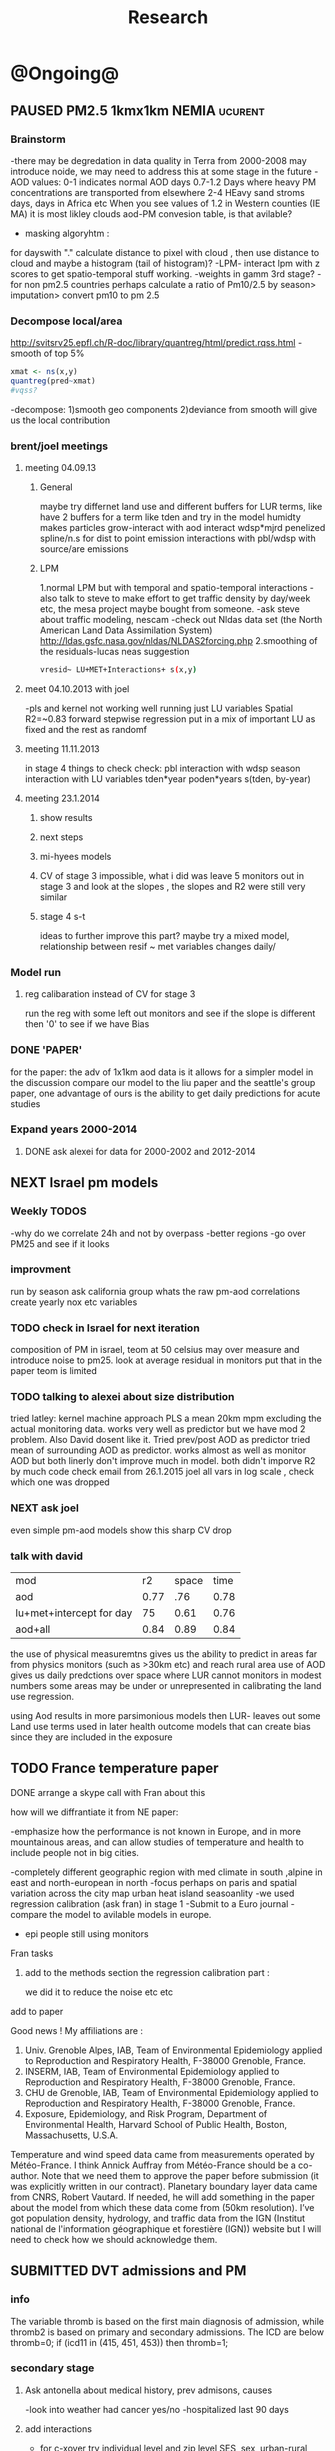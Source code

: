 #+TITLE: Research 
#+TODO: TODO(t) NEXT(n) | SUBMITTED(s) K_TRACK(k) PAUSED(p) DONE(d) 
#+CATEGORY: work
#+TAGS:  first(f) read_only(r) 
#+STARTUP: overview  inlineimages eval: (org-columns)
#+PRIORITIES: A
#+OPTIONS: toc:nil 


* @Ongoing@
** PAUSED PM2.5 1kmx1km NEMIA					    :ucurent:
*** Brainstorm
-there may be degredation in data quality in Terra from 2000-2008 may introduce noide, we may need to address this at some stage in the future
-AOD values:
0-1 indicates normal AOD days
0.7-1.2 Days where heavy PM concentrations are transported from elsewhere
2-4 HEavy sand stroms days, days in Africa etc
When you see values of 1.2 in Western counties (IE MA) it is most likley clouds
aod-PM convesion table, is that avilable?
- masking algoryhtm :
for dayswith "." calculate distance to pixel with cloud , then use distance to cloud and maybe a histogram (tail of histogram)?
-LPM- interact lpm with z scores to get spatio-temporal stuff working.
-weights in gamm 3rd stage?
-for non pm2.5 countries perhaps calculate a ratio of Pm10/2.5 by season> imputation> convert pm10 to pm 2.5
*** Decompose local/area
http://svitsrv25.epfl.ch/R-doc/library/quantreg/html/predict.rqss.html
-smooth of top 5%
#+begin_src r
xmat <- ns(x,y)
quantreg(pred~xmat)
#vqss?
#+end_src
-decompose:
1)smooth geo components
2)deviance from smooth will give us the local contribution
*** brent/joel meetings
**** meeting 04.09.13
***** General
maybe try differnet land use and different buffers for LUR terms, like have 2 buffers for a term like tden and try in the model
humidty makes particles grow-interact with aod
interact wdsp*mjrd
penelized spline/n.s for dist to point emission
interactions with pbl/wdsp with source/are emissions
***** LPM
1.normal LPM but with temporal and spatio-temporal interactions
-also talk to steve to make effort to get traffic density by day/week etc, the mesa project maybe bought from someone.
-ask steve about traffic modeling, nescam
-check out Nldas data set (the North American Land Data Assimilation System)
http://ldas.gsfc.nasa.gov/nldas/NLDAS2forcing.php
2.smoothing of the residuals-lucas neas suggestion
#+BEGIN_SRC sh
vresid~ LU+MET+Interactions+ s(x,y)
#+END_SRC
**** meet 04.10.2013 with joel
-pls and kernel not working well
running just LU variables Spatial R2=~0.83
forward stepwise regression
put in a mix of important LU as fixed and the rest as randomf
**** meeting 11.11.2013
     :PROPERTIES:
     :ID:       661bffef-4085-46ca-8344-ea0eb62a01ed
     :END:
in stage 4 things to check check:
pbl interaction with wdsp
season interaction with LU variables
tden*year
poden*years
s(tden, by-year)
**** meeting 23.1.2014
***** show results
***** next steps
***** mi-hyees models
***** CV of stage 3 impossible, what i did was leave 5 monitors out in stage 3 and look at the slopes , the slopes and R2 were still very similar
***** stage 4 s-t
      :PROPERTIES:
      :ID:       b1f42285-be84-4b26-8867-5c086e243211
      :END:
ideas to further improve this part?
maybe try a mixed model, relationship between resif ~ met variables changes daily/
*** Model run
**** reg calibaration instead of CV for stage 3
run the reg with some left out monitors and see if the slope is different then '0' to see if we have Bias 
*** DONE 'PAPER'
    :PROPERTIES:
    :ID:       a28683f4-25c5-4a99-84bc-6ebee9d6078b
    :END:
for the paper: the adv of 1x1km aod data is it allows for a simpler model
in the discussion compare our model to the liu paper and the seattle's group paper, one advantage of ours is the ability to get daily predictions for acute studies
*** Expand years 2000-2014
**** DONE ask alexei for data for 2000-2002 and 2012-2014
:PROPERTIES:
:ID:       e84a25e6-a915-42dd-83f8-f038e20c2bc2
:END:
** NEXT Israel pm models
   :PROPERTIES:
   :ID:       599074f7-2550-40ab-ba04-782947688ce0
   :END:
*** Weekly TODOS
    :PROPERTIES:
    :ID:       7716b93c-4a8f-42a4-a602-5e57d517febf
    :END:
-why do we correlate 24h and not by overpass
-better regions
-go over PM25 and see if it looks
*** improvment
run by season
ask california group whats the raw pm-aod correlations
create yearly nox etc variables 
*** TODO check in Israel for next iteration
composition of PM in israel, 
teom at 50 celsius  may over measure and introduce noise to pm25.
look at average residual in monitors 
put that in the paper teom is limited
*** TODO talking to alexei about size distribution
tried latley:
kernel machine approach
PLS
a mean 20km mpm excluding the actual monitoring data. works very well as predictor but we have mod 2 problem. Also David dosent like it.
Tried prev/post AOD as predictor
tried mean of surrounding AOD as predictor. works almost as well as monitor AOD but both linerly don't improve much in model.
both didn't imporve R2 by much 
code 
check email from 26.1.2015 joel 
all vars in log scale , check which one was dropped 

*** NEXT ask joel
even simple pm-aod models show this sharp CV drop

*** talk with david

| mod                      |   r2 | space | time |
| aod                      | 0.77 |   .76 | 0.78 |
| lu+met+intercept for day |   75 |  0.61 | 0.76 |
| aod+all                  | 0.84 |  0.89 | 0.84 |

the use of physical measuremtns gives us the ability to predict in areas far from physics monitors (such as >30km etc) and reach rural area
use of AOD gives us daily predctions over space where LUR cannot
monitors in modest numbers some areas may be under or unrepresented in calibrating the land use regression.

using Aod results in more parsimonious models then LUR- leaves out some Land use terms used in later health outcome models that can create bias since they are included in the exposure



** TODO France temperature paper
   :PROPERTIES:
   :ID:       661912dc-74af-472a-ad07-f57affd87b96
   :END:
**** DONE arrange a skype call with Fran about this
     :PROPERTIES:
     :ID:       3269f05c-e808-40aa-8927-c5c43c5d41de
     :END:
**** how will we diffrantiate it from NE paper:
-emphasize how the performance is not known in Europe, and in more mountainous areas, and can allow studies of temperature and health to include people not in big cities. 

-completely different geographic region with med climate in south ,alpine in east and north-european in north
-focus perhaps on paris and spatial variation across the city
map urban heat island
seasoanlity
-we used regression calibration (ask fran) in stage 1
-Submit to a Euro journal
-compare the model to avilable models in europe.
- epi people still using monitors
**** Fran tasks
***** add to the methods section the regression calibration part :
we did it to reduce the noise etc etc 

**** add to paper
Good news !
My affiliations are :
1. Univ. Grenoble Alpes, IAB, Team of Environmental Epidemiology applied to Reproduction and Respiratory Health, F-38000 Grenoble, France.
2. INSERM, IAB, Team of Environmental Epidemiology applied to Reproduction and Respiratory Health, F-38000 Grenoble, France.
3. CHU de Grenoble, IAB, Team of Environmental Epidemiology applied to Reproduction and Respiratory Health, F-38000 Grenoble, France.
4. Exposure, Epidemiology, and Risk Program, Department of Environmental Health, Harvard School of Public Health, Boston, Massachusetts, U.S.A.

Temperature and wind speed data came from measurements operated by Météo-France. I think Annick Auffray from Météo-France should be a co-author. Note that we need them to approve the paper before submission (it was explicitly written in our contract).
Planetary boundary layer data came from CNRS, Robert Vautard. If needed, he will add something in the paper about the model from which these data come from (50km resolution).
I’ve got population density, hydrology, and traffic data from the IGN (Institut national de l'information géographique et forestière (IGN)) website but I will need to check how we should acknowledge them.
** SUBMITTED DVT admissions and PM
   :PROPERTIES:
   :ID:       2668bdf2-f4de-40cd-b57f-101a88076ba7
   :END:
*** info
The variable thromb is based on the first main diagnosis of admission, while thromb2 is based on primary and secondary admissions.
The ICD are below
thromb=0;
if (icd11 in (415, 451, 453)) then thromb=1;
*** secondary stage
**** Ask antonella about medical history, prev admisons, causes
-look into weather had cancer yes/no
-hospitalized last 90 days
**** add interactions
:PROPERTIES:
     :ID:       bd8bcdf7-4bbc-44f4-a7f2-eb65bdd2d333
     :END:
- for c-xover try individual level and zip level SES, sex, urban-rural
- interact with ndvi/percet of open space in both short and long term
  (CXover and Ts)
-look at interacting with season (winter vs summer)
**** Survival analysis
     :PROPERTIES:
     :ID:       8e80e09e-3dba-4bb1-a09e-50c09b8b28f5
     :END:
Try running a survival anlysis or maybe a posion survival analyis (SA) (look at johana 6 city paper)
if running a posion SA we can extract the random slopes fro every zipcode and with smoothing create a spatial map showing risk areas
*** Smooth the random slopes to create risk maps
*** DONE send paper when ready to coauthors <2014-03-12 Wed>
    :PROPERTIES:
    :ID:       fe0074ba-f87f-4f0c-88c4-74cd3bf5d5a5
    :END:
*** DONE submit DVT paper
    :PROPERTIES:
    :ID:       3d179259-c23a-40d4-bf58-471987418313
    :END:
** PAUSED Greg Willenius RI temperature study <2014-03-16 Sun>
   :PROPERTIES:
   :ID:       609c383c-bbda-4910-8fb7-a0fcee7fd0bc
   :END:
*** Prepare Exposure
Greg will send over the tract and i will assign exposure per tract, if the tracts are very big we will can calculate a weighted average for each tract
** SUBMITTED Ta-Bw EHP
   :PROPERTIES:
   :ID:       58b0d767-b470-4bbf-907f-ed977ca0b55d
   :END:
*** DONE Revise paper <2014-03-23 Sun>
    :PROPERTIES:
    :ID:       a4d12737-b033-4032-bc15-6591c7f2e9ce
    :END:
** NEXT Mexico
   :PROPERTIES:
   :ID:       6bbf7400-720f-437e-bbbc-213154482dd2
   :END:
*** mexico joels ideas
*** 
-consider using other pollutants around the city specifacly indicators for high traffic, use n02 and co and create an indicator where co/pm and no/pm is in the top third and create a high traffic indicator
-similarly try to make an indicator for partical color composition, look at ratio for pm10 and pm2.5
-filter for spatial pattern-cloud contaminated days
-concnerd using teoms Vs filter based (like in the usa) 
-use aeronet site in city to check maiac aod
- interactions for time for almost anything if you run a full model: interact with aod, all LU, all met. each one interacting
- lag terms for every day well have lags:
 pm~aod+aod01
if prev day isnt avilable we use the same day twice
-to borrow information across space create a variable that weights and down weights low aod observations per day
** Italy PM models
*** Diffrances then NE paper:
- in in europe
- mountanius regions in north mediteranian climate in south
-Submit to a Euro journal
-compare the model to the ESCAPE LUR models, show how we do much
better
-compare in Brecsia- the town with and without smellter, talk to
Brent about this
- aod in upwind squere is excellent predictor for a specifc grid cell 
avg Per day, weighted average per grid cell 
*** Bob Wright italian Grant
*** grant reports,how do we publish so the grant doesent get annoyed, first author where, etc
exposure paper- france -last or first
exposure paper-massimo first/last
*** TODO OMI OC
how well the maiac algo does with high OC (organic carbon) in southern italy.
aerosol index OMI- second iteration

from email:

#+BEGIN_EXAMPLE
I want to report an interesting discussion I had last week with Daniel Jacob. We have a Indonesian Smoke project, where Daniel's group runs nested GEOS-Chem models for Southeast Asia with fire emissions estimates from a group at Columbia (Ruth DeFries) and I do a health impact assessment. There was one seasonally unusual air pollution peak in Singapore which was due to fires in Indonesia, but AOD did not pick it up. However, the OMI Aerosol Index did. Daniel's group came up with two contributing factors. One is that there was some sand transport from Arabia and and the look up tables do very poorly when dust is mixed with organic carbon. The other is that the AI from OMI is in the near ultraviolet, and organic aerosols are picked up better in that frequency. 
This may have implications for Italy, where there is dust transport, even when there is not a peak event, and where there is wood smoke in the winter. I wonder if we could look at AOD in the 400nm range, or make use of the AI to help with the model?
#+END_EXAMPLE

** MAIAC EURO
*** kees talk 18.12.15
**** DONE we have all the grids in HDF formatting. I need to extract lat/long from the rasters. will send it over in the next few days
**** TODO land use gathering project
m1.2007[,elev.s:= scale(elev)]- we have for whole of europe 
m1.2007[,tden.s:= scale(tden)]-
high detail in swiss and holland
traffic classifications for roads at high res 100m for europe
weight the roads by classification for road density maps, weight themselves in a model 
m1.2007[,pden.s:= scale(pden)]- avilable either on 1km or 100m level 
point sources - EEA has datasets on point source emessions 
area emssions- emap- emsiiosn are levels 
m1.2007[,dist2A1.s:= scale(dist2A1)]
m1.2007[,dist2water.s:= scale(dist2water)]
m1.2007[,dist2rail.s:= scale(dist2rail)]
m1.2007[,Dist2road.s:= scale(Dist2road)]
m1.2007[,ndvi.s:= scale(ndvi)] -dowload from MODIS
m1.2007[,MeanPbl.s:= scale(MeanPbl)]- extend the temporal coverage of PBL, talk to Johanna
m1.2007[,p_ind.s:= scale(p_ind)]- corine dataset
m1.2007[,p_for.s:= scale(p_for)]
m1.2007[,p_farm.s:= scale(p_farm)]
m1.2007[,p_dos.s:= scale(p_dos)]
m1.2007[,p_dev.s:= scale(p_dev)]
m1.2007[,p_os.s:= scale(p_os)]
m1.2007[,tempa.s:= scale(tempa)]
m1.2007[,WDa.s:= scale(WDa)]
m1.2007[,WSa.s:= scale(WSa)]
m1.2007[,RHa.s:= scale(RHa)]
m1.2007[,Raina.s:= scale(Raina)]
m1.2007[,NO2a.s:= scale(NO2a)]
pm2.5/pm10- data from euro database 
which sources from where
ETRS 89 for euro projection 
ask chirra
TODO: NDVI for swiss ?
*** grant ideas : supplementing PM2.5 with PM10-25 relationshipnm that year
compare euro wide model with localized model
*** compare osm and euromaps
*** kees talk 28.1.15     
**** MAIAC Data- they found a bug over bright surfaces and snow-will process again so data only in a few weeks
**** Massimo anlalysis in lombardy- very encouraging CV ~ 0.8

**** we need to clip our grid to exclude points over water areas (MAIAC AOD over water body is very biased)
**** centralized repositoary
for my NAS, with FTP access to project members?
later if we get grant money we can build a server+NAS some centralized location
**** kees points
swiss 200m resolution point source emision

*** Kees talk 14.2.15
**** ask about type I vs type II for noise measurements
paper from kees colleauge
campgin  in canada monteal using type II
**** Next moves
**** $$ for workshop
**** TODO meytar to ask about NetCDF
*** Kees talk 13.8
**** TODO netCDF- use a qgis plug-in to extract
**** TODO talk to qian on how he progressed with osm data
**** TODO osm data and road density
-focus on environemtal health
-mexico vs swiss

** italy temperature models
*** Ideas
tmin tmax
use 4 measuremtns per day and use aqua and terra
talk to brent of a method to to a sophisticated way to impute t from aqua and terra
** Israel temperature models (LST-ta)- Aaar Rozenfeld
*** different calibration methids 
*** comparing the wrf model in israel to our model as part of the methods paper

** Sulfate analysis-explore calibrating the data we have with Sulfate instead of PM2.5
    :PROPERTIES:
    :ID:       d458a94c-40a6-4b76-9ebe-020f7b9a3fa8
    :END:
**** Get and use 3X3 km data?
**** get sulfate data from EPA
antonella dosent have sulfate data, is it from EPA data website?
- specification data from antonella
-also email choon min
** alexandra
*** TODO assign shiran to download data
    :PROPERTIES:
    :ID:       7441f396-72a0-4841-9c82-8339fe13f1d1
    :END:
ask alexandra about this in next weeks meeting 
*** Alexandra meetings
**** methods paper 10x10 Vs 1x1k etc
comparing multiple resolution models to better charecterize fine particulate matter in urban Environments:
years 2003-2008
Boston, Worcster, NYC, Newark
4 rural

-fig 1: 10x10 NE usa 10x10 and 1x1km NE USA
-plot 2: box plot of true pm and pm 10km vs 1km per ( and maybe 200) city and by season
range of true PM, pred 10, pred 1-check ranges in each 
-plot 3: distances from main roads and/or urban rings and levels of PM: take NYC and boston and see how much the levels of pm go down for each few km's from the city: downtown, surrondings area, outer core , rural
-plot 4: transported pm by trajectories and thresholds
-discussion: show how you might underestimate the health effect (exposure bias)
maiac is similar to modis but much more obsrv with more variability


comparing rural vs urban areas, comparing cities by decreasing populations
comparing 10x10,3x3,1x1,200x200
X-city size or popultaion  and scale Y-PM and create 3 box plots 10,1,200
season-same as above
range of variablilty of 1x1m pixels within a 10x10km model.
figures:
fig 1: 10x10 vs 1x1km for 2003-2008
fig 2: box plot city/pop vs pm
fig 3- going further from A1 roads and PM levels

**** NEXT MAIAC
     :PROPERTIES:
     :ID:       9e059ff6-569c-4b02-adad-7e153e9cff0a
     :END:
2010 co located tel aviv 
angstorm component for dust Storm
17.04.2010--20.04.2010 in tel aviv

*** 2004-current OMI 
**** no2 modles
**** O3 models
**** So2 models
*** check spatial need for health studies for these exposures 
*** WRF tel aviv shai
*** deeep blue with meeytar 
** Multi Pollutant project-living in the modern environment (with Jamie)
*** meeting with jamie
**** 15.7.2013 prepare MA datasets of temp,PM,NDVI,SES stuff and other perhaps to prepare to the regression tree
-look into Ozone (O3) and sat. data for possible future modeling
-So2 is very low in the usa, better to look at NO2
-NDVI as an exposure
-Noise is very hard to model, no noise data, height, buliding material etc
-walkabilty
-comapre urban vs rural and citiy vs city (Boston Vs New York)
-access to food places (such as supermarket etc) - can use google maps for that maybe
-maps to create shape files
-mcast scores in MA (standerized tests), this test is taken by all MA students> can be used as an outcome
-conn health data (birth weight)
*** stat metoods
**** regression tree speciffacly random forest
-regression trees (usually run in R) are like informative clustering with health end points> exposure
-the theory is to put all exousre variables (with temporal variation not SES etc) and it will give you for the specific outcome what the most important one is. its like running all these interactions for ll the exposuresi
-the random forst is an attempty to make it more robust, and see which Variable (exposres in our case) is most important
**** Check Mboost R package for regression trees
*** things to look at as exposures
-urban form
-wakability
-prox to hospitals
-socio economic disatvanteges measures
-urban classification
*** meeting with Allan and Jamie
*** TODO prepare <2014-09-30 Tue> 
    :PROPERTIES:
    :ID:       fa5e1478-8766-47a1-9408-f662f09f79cb
    :END:
**** TODO prepare exposure dataset
     :PROPERTIES:
     :ID:       c0cce914-5714-42e1-b7e5-607aed9e0407
     :END:
prepare for the MA birth from 2003-2008:
PM
Ta
SES
NDVI/Ospace
walkabilty
access to healthy food,access to health centers

***** Temperature 
***** Wakability
***** SES variables
***** PM
***** open space/ NDVI (greeness)
**** DONE arrange a skype call with Jaime
     :PROPERTIES:
     :ID:       ad417cd8-7eba-4697-81ce-ffcbc88ec479
     :END:

** Noise pollution Israel- omer harovi
*** sources
**** israel contacts
Shuki Cohen from Matat, or Shlomo may also be able to help you
     
** peripheral artery disease (Andrea)
*** idea
By reading this paper it came back to my mind that there is another orphan cardiovascular disease in air pollution research: peripheral artery disease. This is usually due to atherosclerosis and narrowing of the arteries in the limbs and can lead to severe outcomes such as amputation.
It makes sense to be affected by air pollution, but last time I checked no one had published anything on this. With a large database and geospatial resolution, PAD would be an obvious one to look at.
*** data from antonella
when there is no 2, it means that they are created form first diagnosis, when there is the 2 it means that are created based on 1 and up to 5 secondary diagnosis
so the ones with the 2 should have higher numbers of hospitalizations    

* Future Research Ideas
** PM model (NEXT BRANCH)
*** MAIAC next stages
**** TODO call with Alexei
 cloud cover issue in Mexico; grid cells being masked because of bright surfaces (false clouds) and dropping of clear days
 (long time series with no scene coverage)
Israel data subsets with no raw correlation - Itai will send examples to Alexei (related: not certain why we have big differences
 in R2 from year to year in Israel and Mexico)
dust days not caught by MAIAC (in Israel); Itai and Meytar sending a few examples
(both areas) focus on improving a single year to speed iteration - we nominate 2004 - hopefully this lets us communicate back
 and forth.

We also heard some great suggestions that I am eager to try about TEOM recalibration; characterizing diurnal monitor patterns; comparing aeronet versus the closest monitors; attempting inverse variance weights on AOD; and carefully using both Aqua and Terra.

*** explore Callipso sattelite 
*** NEW ideas
**** Future models ideas
***** TODO supplementing AOD by space and time
     :PROPERTIES:
     :ID:       bd374907-316e-4494-bbb1-f877ef09e627
     :END:
space: perhaps taking aod from n (~ 9) adjacent cells
time: take from prev/next day if no AOD avilable today
also we can maybe weight nearby cells by missingness/distance

***** TODO use calman filter to merge 1x1km to 3x3km
      :PROPERTIES:
      :ID:       162c23d1-7d21-4026-ac93-bbe20193c975
      :END:
we can supplment 1k data with 3k data where we preform lousy and dont do so well
***** look at interactions with wind 
random slope for each slopes for each wind direction
use wind speed to choose the best 9 grid cell aod 
reanalysis data set for wind direction
***** LPM- rule if you habe a spline it should stop in distance X etc (₆In example₆ for A1 1500km).
***** Try removing (in mod1&2) aodid gridcells that have very few passable days (<100) :newdata:
     :PROPERTIES:
     :ID:       31731f52-2f71-4a2c-80e8-31e664617df3
     :END:
since they may have ground conditions that are weird

***** NEXT calculate for each day the corr between monitor and surronding AOD point in a X defined distance and take the highest correlation:
     :PROPERTIES:
     :ID:       4a7af949-7755-4087-87d4-d711815d260c
     :END:
modis isn't fixed and we are getting the centroid of the grid
it may be that the closest AOD point does not neccesarly correlate the best in a given point/day due to:
there maybe LU/temporal variables that are not centroid specific 

***** cover less densly populated areas across USA with 3x3 data 
***** smoothing of the residuals-lucas neas suggestion
#+BEGIN_SRC sh
resid~ LU+MET+Interactions+ s(x,y)
#+END_SRC
***** Take those smoothed surfaces from stage 3 and put them into stage 1 as another predictor, and if CV R2 goes up, use them?
***** Use aeronet - maybe as a super-monitor (weighted?) Use other satellite data
      :PROPERTIES:
      :ID:       5ce7437b-68c9-4227-928e-5e222f7cb922
      :END:
***** penelized spline/n.s for dist to point emission
      :PROPERTIES:
      :ID:       e7798cf3-03ab-4c67-be81-1dba135623ec
      :END:

      
***** Better error estimation
I have one other idea regarding error estimation. What I previously proposed samples spatial variability in error. We take the annual error in each monitoring location and do a LUR. But there is also temporal variability in at least the GEOS-Chem output, because the chemistry is not perfect and on some days that will matter more. For this I propose the following. On each day, for a region, e.g. New England, we compute the daily rmse. We can then regress these against temporal factors, mostly meteorological. 

***** mihyee weighted CV
#+BEGIN_SRC R
#remove.packages('lme4');
install.packages('c:/test/lme4_1.0-6.tar.gz', repos=NULL,
type='source')
#http://cran.r-project.org/src/contrib/Archive/lme4/
#If error, install R developer tool (Rtools31.exe default installation
at http://cran.r-project.org/bin/windows/Rtools/)
#After lme4_1.1-5, produces error like random coeff >= obs.
:options(lmerControl=list(check.nobs.vs.rankZ = "ignore"))
#https://github.com/lme4/lme4/issues/175
library(data.table); library(plyr); library(lme4); library(mgcv)
#Making a grand report table
#colnames(mod1table) <- c('Year', 'Group', 'OA_R2', 'CV_R2', 'CV_int',
'CV_int_se', 'CV_slope', 'CV_slope_se', 'RMSPE', 'spatial',
'temporal', 'RMSPE_spatial', 'LPM_CV_R2', 'LPM_CV_int',
'LPM_CV_int_se', 'LPM_CV_slope', 'LPM_CV_slope_se', 'LPM_RMSPE',
'LPM_spatial', 'LPM_temporal', 'LPM_RMSPE_spatial')
mod1table <- matrix(nrow=27, ncol=22); mod1table <- data.frame(mod1table)
colnames(mod1table) <- c('Year', 'Group', 'OA_R2', 'CV_R2', 'CV_int',
'CV_int_se', 'CV_slope', 'CV_slope_se', 'RMSPE', 'spatial',
'temporal', 'RMSPE_spatial', 'LPM_CV_R2', 'LPM_CV_int',
'LPM_CV_int_se', 'LPM_CV_slope', 'LPM_CV_slope_se', 'LPM_RMSPE',
'LPM_spatial', 'LPM_temporal', 'LPM_RMSPE_spatial', 'LPM_CV_2')
mod1table$Year <- rep(2003:2011, each=3); mod1table$Group <- rep(1:3, 9)
lu <- read.csv('C:/Data/Thesis/Topic 2/Data/Local
PM/pm_stations_lpmvariables_2_7_14.csv')
lu$dist_pemis[is.na(lu$dist_pemis)] <- 15; lu$dist_A1[is.na(lu$dist_A1)] <- 50
lu$elev_m <- NULL
m1.formula1 <- as.formula(PM25_2 ~ aod + TEMP.x + DEWP.x + SLP.x +
WDSP.x + VISIB.x + ah_gm3.x + NDVI + elev_m + pbl
                          + pcturb_1km + Emsn_Pt + PM10_Pt + NOX + (1
+ aod|Date/Region2))
m1.formula2 <- as.formula(PM25_2 ~ aod + TEMP.x + DEWP.x + SLP.x +
WDSP.x + VISIB.x + ah_gm3.x + NDVI + elev_m + pbl
                          + pcturb_1km + Emsn_Pt + (1 + aod|Date/Region2))
m1.formula3 <- as.formula(PM25_2 ~ aod + TEMP.x + DEWP.x + SLP.x +
WDSP.x + VISIB.x + ah_gm3.x + (1 + aod|Date/Region2))
m10.formula1 <- as.formula(PM25.y ~ AOD + TEMP.y + DEWP.y + SLP.y +
WDSP.y + VISIB.y + ah_gm3.x + Ave_Elev
                          + p_open + Ems_Pts + Ems_Cnty + A1_dist_km +
Sum_DISTAN + (1 + AOD|Date))
m10.formula2 <- as.formula(PM25.y ~ AOD + TEMP.y + DEWP.y + SLP.y +
WDSP.y + VISIB.y + ah_gm3.y + Ave_Elev
                          + p_open + Ems_Pts + (1 + AOD|Date/Region))
m10.formula3 <- as.formula(PM25.y ~ AOD + TEMP.y + DEWP.y + SLP.y +
WDSP.y + VISIB.y + ah_gm3.y + (1 + AOD|Date/Region))
ctrl <- lmerControl(optCtrl=list(maxfun=50000))
cv.records.year <- list()
options(warn=1) #Produce warnings right away where it occurs (if 2, stops)
for (i in 2003:2011)  {

  for (j in 1:3)  {

    print(paste(i, j))

    m1 <- read.csv(paste('C:/Data/Thesis/Topic 2/Results/Stage
1/Pred/Pred1 CSV/Pred1_', i, '_', j, '.csv', sep=''),
colClasses=c('SiteCode'='character')) #To keep leading zeros in
sitecode
    m10 <- read.csv(paste('C:/Data/Thesis/Topic 2/Deep Blue 10 Km/Data
in CSV/Stage1_', i, '_', j, '.csv', sep=""),
colClasses=c('SiteCode'='character')) #To keep leading zeros in
sitecode

    ####
    #M1<-PART OF SOCKET?
    #M1<-ONLY THE COMMON?
    ####

    combi <- merge(m1, m10, by=c('Date', 'SiteCode'))
    #load CV data for each aod resolution
    CV10.1 <- read.csv('C:/Data/Thesis/Topic 2/Results/Stage 1/Stage1_CV10.csv')
    CV10.10 <- read.csv('C:/Data/Thesis/Topic 2/Deep Blue 10
Km/Stage1_CV10.csv')
    #extract the RSMPE
    RMSPE.spatial.1 <- CV10.1[CV10.1$Year==i & CV10.1$Group==j, 'RMSPE_spatial']
    RMSPE.spatial.10 <- CV10.10[CV10.10$Year==i & CV10.10$Group==j,
'RMSPE_spatial']
    #create weights based on RMSPE
    w1 <- 1/(RMSPE.spatial.1)^2
    w2 <- 1/(RMSPE.spatial.10)^2
    #the j is for every region
    if (j==1) {m1.formula <- m1.formula1; m10.formula <- m10.formula1}
    if (j==2) {m1.formula <- m1.formula2; m10.formula <- m10.formula2}
    if (j==3) {m1.formula <- m1.formula3; m10.formula <- m10.formula3}

    out.m1 <- lmer(m1.formula, data=combi)
    combi$prednew <- predict(out.m1)
    mod1d_reg <- lm(combi$PM25_2 ~ combi$prednew)
    eval(parse(text=paste("mod1table[mod1table$Year==", i, " &
mod1table$Group==", j, ", 'OA_R2'] <- summary(mod1d_reg)$r.squared",
sep="")))

    #Site sHUFFLING- CV  per Site

    index <- unique(combi[, 'SiteCode']) #List monitoring sites
    suffled.sites <- sample(index) #Shuffle them
    quotient <- trunc(length(suffled.sites)/10) #Divide them by 10
    remainder10 <- ((length(suffled.sites)/10)%%1)*10
    series <- rep(quotient, 10)# take 10% of sites
    series[0:remainder10] <- series[0:remainder10]+1

    for (k in 1:10) { #set k-th CV
      if (k==1) {start <- 1; end <- series[k]} else {start <- end+1;
end <- start+series[k]-1}
      site.ith <- suffled.sites[start:end]
      combi$CVSetID[combi$SiteCode%in%site.ith] <- k
    }
    #Site sHUFFLING

    cv.results <- list()
    for (m in 1:10)  {

      trainset <- combi[!combi$CVSetID==m, ]
      testset <- combi[combi$CVSetID==m, ]

      out_90.1 <- lmer(m1.formula, data=trainset, control=ctrl)
      testset$prednew10.1 <- predict(object=out_90.1, newdata=testset,
allow.new.levels=TRUE, REform=NULL)

      out_90.10 <- lmer(m10.formula, data=trainset, control=ctrl)
      testset$prednew10.2 <- predict(object=out_90.10,
newdata=testset, allow.new.levels=TRUE, REform=NULL)

      #add the weights to the CV results
      testset$pmnew <- (w1*testset$prednew10.1 +
w2*testset$prednew10.2)/(w1 + w2)

      cv.results[[m]] <- testset
    }

    mod1d_all <- do.call(rbind, cv.results)
    mod1d_reg <- lm(mod1d_all$PM25_2 ~ mod1d_all$pmnew)

    eval(parse(text=paste("mod1table[mod1table$Year==", i, " &
mod1table$Group==", j, ", 'CV_R2'] <- summary(mod1d_reg)$r.squared",
sep="")))
    eval(parse(text=paste("mod1table[mod1table$Year==", i, " &
mod1table$Group==", j, ", 'CV_int'] <- summary(mod1d_reg)$coef[1,1]",
sep="")))
    eval(parse(text=paste("mod1table[mod1table$Year==", i, " &
mod1table$Group==", j, ", 'CV_int_se'] <-
summary(mod1d_reg)$coef[1,2]", sep="")))
    eval(parse(text=paste("mod1table[mod1table$Year==", i, " &
mod1table$Group==", j, ", 'CV_slope'] <-
summary(mod1d_reg)$coef[2,1]", sep="")))
    eval(parse(text=paste("mod1table[mod1table$Year==", i, " &
mod1table$Group==", j, ", 'CV_slope_se'] <-
summary(mod1d_reg)$coef[2,2]", sep="")))

    #rmspe
    eval(parse(text=paste("mod1table[mod1table$Year==", i, " &
mod1table$Group==", j, ", 'RMSPE'] <-
sqrt(mean(mod1d_reg$residual^2))", sep="")))

    #spatial
    aggf<- ddply(mod1d_all, c("SiteCode"), function(df)
return(c(barpm=mean(df$PM25_2),barpred=mean(df$pmnew))))
    mod_spatial <- lm(barpm ~ barpred, data=aggf)
    eval(parse(text=paste("mod1table[mod1table$Year==", i, " &
mod1table$Group==", j, ", 'spatial'] <-
summary(mod_spatial)$r.squared", sep="")))
    aggfdt <- data.table(aggf)

    #temporal
    dat <- merge(mod1d_all, aggf, by='SiteCode', all.x=T)
    dat$delpm <-dat$PM25_2 - dat$barpm
    dat$delpred <- dat$pmnew - dat$barpred
    mod_temporal <- lm(delpm ~ delpred, data=dat)
    eval(parse(text=paste("mod1table[mod1table$Year==", i, " &
mod1table$Group==", j, ", 'temporal'] <-
summary(mod_temporal)$r.squared", sep="")))

    #rmspe_spatial (RMSPE of spatial predictions)
    dat$spatresid <- dat$barpm - dat$barpred
    eval(parse(text=paste("mod1table[mod1table$Year==", i, " &
mod1table$Group==", j, ", 'RMSPE_spatial'] <-
sqrt(mean(dat$spatresid^2))", sep="")))

    write.csv(mod1table, 'C:/Data/Thesis/Topic 2/Deep Blue 10
Km/Stage1_CV10_pmnew2.csv', row.names=F)

    #Just round to 2 decimal places
    #eval(parse(text=paste('mod1table$', i, '_', j, ' <-
round(mod1table$', i, '_', j, ', 2)', sep='')))

  }
}
#+END_SRC

***** using WRF data for met.pbl etc data (see AE I reviewed)- also look at sattelite derived column no2-from same paper 

***** combine aqua and terra 
I have an idea for combining the satellites but we need to get NE done quickly and I thought we should save it for your Midwest paper. You should expect half or more of the observations to be missing. What is your missing percentage?
Regarding the two satellites you need to remember some stuff from Petros' air pollution course. In the morning the mixing height is low. Local pollution is trapped near the ground, an is a large fraction of particles. It is mostly from traffic or from oil heat in the winter, and so a lot of the particles are black, and a lot are fresh, and hence small. I n the afternoon the mixing height is high, transported particles mix down, and the color and size distribution change. Therefore, the calibration changes. So we need to do the stage 1 calibration separately for each satellite, and then combine, since one is in the morning and one in the afternoon. 
** Ta model (next branch) 
*** stage 3 regression by grid cell
You do not need to run a model with a random effect for each grid cell. Instead, you can run a separate regression for each gridcell, regressing the non-missing predicted Ta against the mean of monitored Ta within 100km. This gives you 1 million regressions to do, but you can divide the gridcells into 100 groups and run 100 jobs on the cluster and it will run in an hour. We do this when we regress the 5000,000 methylation sites against predictors in the NAS.  Also, we need some of the land use terms.

** meytar research topics 


1. PM-MAIAC model in Israel

Predict PM2.5 /PM10 based on MAIAC AOD using mixed effects model following I.Kloogs 

extended model with occurrence of dust events. 

In process

o Examine the relation between PBL measurements from Beit-Dagan and the modeled 

o Examine the use of AIC/BIC tests that take into account the DF to compare model 

PBL. Calibrate the model with AOD, date, temperature and PBL.

results.

2. Analysis of the Spatial coverage of dust events in Israel

- Define dust event in each area based on ground PM10 data and compositional data (?)

- Use satellite data to apply dust classification model on the data

- Analyze the spatial coverage of each event (main goal: showing that not every dust event 

affects the whole country)

In process

3. Analyze the relation between PM hourly (overpass) data and daily data 

- Create a global dataset of all ground data from the overpass hours of Terra(10:30) and 

Aqua(13:30) from (Israel, USA, Europe).

- Analyze diurnal cycles per station and compare daily to hourly PM values. 

- Compare results between correlation to MAIAC/MODIS C06 AOD data with overpass data 

(i.e. mixed effect model).

- Analyze relation between overpass time and daily mean concentrations for all ground 

variables (also dust events) for each station separately and maybe aggregated to regions.

- Discuss the use of daily data and how the overpass data represents the daily mean per 

station ?

Israel part is done, need data from other areas to finish analysis.

4. Understanding the causativeness between the PM2.5/PM10 ratio to the goodness of fit of 

the AOD>>PM model to each PM fraction.

Understanding if different ratios in different areas that are affected from different sources 

reveal different fits. Global database: Israel, USA, Italy, Mexico, Spain etc. 

The hypothesis is that the final graph will look schematically like this:

PM10 PM2.5 

5. class of where dust came and outcome 

R2 

PM2.5/PM10 Ratio 

6. Deep Blue over Israel

Analyze DB data over Israel using collection 6 data (e.g. 10km, combined aod_dt-db) and 

examine PM estimation model using the db especially over bright surfaces. Maybe use dt in 

certain regions and db in others based on a surface reflectance threshold (e.g. optimization 

model that will choose for each pixel what is the best dataset to use, 

DT/DB/Combined/MAIAC, in order to represent PM with the minimum error).

Will it be possible to create DB data in a higher resolution (by ourselves/to receive from 

NASA-A.Sayer/B.Ridgway) ?

7. Understanding the local PM vertical profile

Data from:

(1) Calipso

(2) MPL - Nes Ziona (Karnieli/Smadar - David Please check with her)

(3) Is there any vertical data from Aeronet?

8. PM composition detection using Satellite observations (Israel, Arizona, Spain, Italy, 

Cyprus and more)

- Using PM composition ground measurements as an evaluation.

- Broad cooperation, Large Grant needed 

9. Understanding the limitations of satellite remote sensing over coastal areas

Compare PM estimation ability by AOD over land with data over coastal areas, examine the 

coastal flag in MODIS/MAIAC algorithms.

10. Humidity profile from satellite observations

As the difference in RH between the ground and satellite measurements may derive the 

discrepancies between these measurements, it's worth analyzing the contribution of the 

satellite-borne RH profile and maybe find a RH correction factor to use in PM prediction 

models.
** Future exposure models 
   :PROPERTIES:
   :ID:       03c79a3e-10b4-4295-b91f-d0c4f38e9497
   :END:
**** TODO Order of importance 
     :PROPERTIES:
     :ID:       6d4ad710-4e3e-42ee-a6d0-510562544802
     :END:
N02-eurpoe issue more disel
O3-Is worth having models
light at night
**** TODO noise pollution models- based on traffic counts/density, blding geometries, Z's etc
     :PROPERTIES:
     :ID:       4cf32841-7607-4d9f-ab85-a6d412578664
     :END:
**** TODO LAN models based on sattelite data, traffic etc
     :PROPERTIES:
     :ID:       b9336baf-a7d3-475a-840e-ad3f16818f28
     :END:

** urabn plan-climate change paper 
1. מערכות חברתיות-כלכליות הן כאוטיות במהותן ומאד דינמיות, בלתי ניתנות לתחזית ולתכנון. התיאורייה התכנונית ספגה ביקורת רבה במשך שנים - על כך שהיא מבוססת על תחזיות ארוכות טווח ועל תיאוריות "קבועות".
2. על רקע זה, התכנון הולך וזונח את ההתבוננות בתחזיות ארוכות טווח ואת ההתבססות על תוכניות ארוכות טווח. השינוי רלוונטי הן לתיאורייה התכנונית והן לפרקטיקה.
3. בשונה מהמערכות החברתיות-כלכליות, מערכות סביבתיות הן אמנם כאוטיות אבל הרבה פחות דינמיות. מאחר והן גדולות מאד, תהליכי השינוי שלהן הם איטיים. המשמעות היא שניתן ברמה גבוהה של וודאות לייצר תחזיות טובות ואפילו טובות מאד לכמה עשרות שנים קדימה.
4. הבעייה: התיאורייה התכנונית פסלה את ההתבססות על תוכניות ארוכות טווח, והפרקטיקה התכנונית אינה בנוייה להתחשבות בתחזיות ארוכות טווח. כך קורה, שבישראל אנחנו הולכים לקראת קטסטרופה אקלימית צפויה וודאית - ואין כלים שיעזרו לתכנון להימנע מכך. הכלים הקיימים מתבוננים במציאות הנוכחית, ולא מסוגלים להתמודד עם מה שיהיה (בוודאות רבה מאד) בעוד 50 שנה.
     
** Black body radiation
black particles are going to observer and scatter roughly the same ammount vs other particles wont. it might be possible in NEW-England at least to use that information on how to use the diff on wave lenghts in aod for BC model.
    :PROPERTIES:
    :ID:       2a65cb66-1218-4ad7-8467-d80dc3d84cf1
    :END:
arange a skype call with alexie
** smoking and particle exposure 
block group level data in block groups and exposre 

** MIT tracking project with petros
** Neuro outcomes and pm exposure
** Mortality and Ta 
** NAS temperature analyis
*** DONE create exposure datasets
*** test various previous temp-nas studies
    :PROPERTIES:
    :ID:       f208d9f9-92c5-4a17-9fb0-bea044ab1681
    :END:
Re-run previous studies with NAS and TEMP using a central monitor and
see wheather this improves things. if not its also ok to write a paper
about this
-try using the same models used in the paper with our NAS data
** look into Eumetsat for met data over EU/Israel

http://oiswww.eumetsat.org/IPPS/html/MSG/RGB/DUST/WESTERNAFRICA/

** France Pm models
*** TODO johanna
PM seems to be full numbers, is that correct or has that been rounded up
ask about PM10 stations
*** TODO Itai
check ndvi>> /media/NAS/Uni/Data/Europe/NDVI
create france aod grid
talk to kees PBL Euro
** OMI sattelite for NO2 and O3 callibration models
develop no2 and/or O3 sattelite models (look at omi sattelite)
http://aura.gsfc.nasa.gov/instruments/omi.html
** LAN project with Joel
*** LAN in NEW-England
**** Email DMSP regarding data purchuse
     :PROPERTIES:
     :ID:       199c0727-d677-4471-8d2e-239ac3644405
     :END:
*** Send email to chris/DMSP to check calibrated LAN avilabilty
    :PROPERTIES:
    :ID:       df50eb25-0f99-4fd3-917b-628350a27935
    :END:
*** joels ideas
**** look at areas with low LAN measurements  and effect to lower LAN
**** look at a way to break the LAN-popden correlation
maybe use living near highways (A1 vs parkways vs low density roads)
*** light at night in Georgia- W/Joel
Joel has mortality data
   

** LAN ideas Boris
*** create a model to predict LAN wave lenght models
*** use LAN maps to describe Land Use
** associations of antenatal exposure to ambient air pollution with newborn systolic blood pressure (BP) blood preasure in babies and exposure to pm2.5/temp/BC
** Sara addar project
   Start running the models for these areas
   places include:
       ohio
       illinoy
       indiana
** Michelle bell colaboration-Conn data, maybe other world areas brasil etc
Wants to use 1x1km temp data for health studies that we are not going to persue
very intrested in other parts of the world as well:
Brasil (sau paolo -lots of monitors but spatialy all clustered)
Nepal- few monitos, only specific years and then they stopped
Asia- Japan etc
study of nursing home cases, dont move much good for 1x1 km data
** Joel NAS paper about no correlation with SES and PM, try with 1km data
** Look into developing spatio temporal ozone (O3) modles from sattelite in USA
** Compare our BW study with low "western world" effetcs to a high polluted (mexico city) area
** Temerature model results and Liu CMAQ results
   -look at mortality cases and temperature (short term, acute temprature days), and compare results with our model and CMAQ
** go back to the ICAM/VCAM reanalysis
-stacey re-analysis with 1kmx1km data :: We should say that we see an effect for both the year lag and medium term but the longer lag is more important
-calculate the residuals between our model and the BC model
create moving averages of the 4,8,12 weeks and try that in the model> will capture only non traffic exposures
when we get the 1x1km data ready go back to the icam/vcam reanalysis by marie-able and the stacey BC paper and see if that changes things
* Grants
** SUBMITTED EHF grant: birth weight outcomes (defects, Ultra sound measurements and Ta,PM2.5
   :PROPERTIES:
   :ID:       39e8a4e3-a097-46c4-a3a5-8c35b9452187
   :END:
*** Grant details
The grant has to focus on Israel, the data has to be collected here
I have to be the PI
Joel can be a CI (maybe victor as well)?
the guide for applicants is here
http://www.ehf.org.il/sites/default/files/shared_content/Returnning%20Postdocs%20-%20Guidelines%20for%20Applicants,%202012.pdf
the grant can be submitted directly to the EHF anytime up to July 2014
*** Proposal
    :PROPERTIES:
    :ID:       1de0d538-736c-4312-a083-eeb2d931735a
    :END:
**** preperation
***** use the GIF for birthweight stuff
***** use the CIG/ISF for exposure
***** DONE speak to Dr. victor novack, we can get all birth outcomes, geocoded including birth defects for whole southern Israel
      :PROPERTIES:
      :ID:       de77cfad-201a-49d4-8bb1-9dc83afb1308
      :END:
***** TODO Contact head of Tel-hashomer hospital gynocology department to get same data for central israel
      :PROPERTIES:
      :ID:       90365949-f2cd-462b-bb87-9c22bdb8776a
      :END:
**** Grant Aims
***** A1:develop a spatio-tepmoral Ta exposure model in israel
***** A2:look at Ta and outcomes:
-Birth weight
-Lbw
-Preterm
-Defects
-Ultrasound tracking fetal growth
-effect modification and mediation analysis
-Joel: Placental abruption , acute effect that can happen
http://en.wikipedia.org/wiki/Placental_abruption
***** A3:look at interactions between PM and Ta exposures and birth outcomes
** PAUSED Resubmit ISF grant
   SCHEDULED: <2014-10-19 Sun>
   :PROPERTIES:
   :ID:       2d51f244-9704-406f-87ae-9a02c28cfcaa
   :END:
*** TODO convert region to Israel and add data fusion with 3 and 1 km data
    :PROPERTIES:
    :ID:       2f180069-c109-4419-84ef-f7b0b6c38069
    :END:

** ESCAPE project with PM for horizon 2020
** DONE Resubmit Young GIF
   SCHEDULED: <2014-09-30 Tue>
   :PROPERTIES:
   :ID:       e363cfbc-1013-42d0-a32a-d25303f43814
   :END:
alexandra schnider
** K_TRACK Boris Haifa
   :PROPERTIES:
   :ID:       f6ccd685-fd83-402f-bbd8-82198406039a
   :END:
*** stats section
-run a poisson regression where we regress counts by zipcode and day (like 10x10 NE) ~1 year lags of the pollutants, and a spline for date (See 10x10 code). this will be run togheter for 10 years
-also to check if the association changed from year to year we will run these exact models by year (IE each year speratley in a seperate model) !note! remember to change the DF for the dats spline for 1 year
!note! once can run the same model instead of yearly in 1 model with all year with interactions so that each pollutant interacts with a year variable, but you need a very large N`
** SUBMITTED Antonella whole USA 1x1km grant
   :PROPERTIES:
   :ID:       5a8c67d0-bd9b-4eff-9d5b-8ae444153490
   :END:
** Big data grant
will look into it for next round (~june)
maybe leveraging Open source application/stat programs (R,Octovo etc) for big data proccesing)
bringing in Data set from differnet sources both spatilly and temporally differnt resolutions
** SUBMITTED WAITING Andrea padwan LAN-Prostate Italian SIR grant
** R21 with Sara Adar
** R21 with Allan Mexico
** K_TRACK CIG
*** gen info
can be dynamic, that is i can move money from each budget section to another
*** reports
every 3 months we need to put out a reports
you cant supress 200 hours of work (?a month)
cant incl. friday/saturday
no more then 9h a days
teaching etc is > 'other activities'
trips abroad goes under remarks 
** K_TRACK Seed money
account number 87347711 saif 40 

** Mara mexican grant 

1. A paragraph on how the hybrid satellite model is an advancement on previous exposure methods:
Previous exposure methods have primarily used either assignment of exposure from central site monitors or parameterization of estimates based on land use regression (LUR) using spatial covariates. Individuals that live further from central site monitors may be assigned estimates with more error in this first approach which also does not account for spatial determinants of exposure such as living in an area with heavy traffic. Land use regression may better capture this spatial variability but typically doesn't include short term temporal variation. Error in assigning exposures can bias effect estimates (likely towards the null) and decrease the power to detect true associations. The hybrid satellite model uses the strengths of both exposure modeling approaches and adds in physical measurements of aerosol optical depth calibrated against the trusted ground monitoring network of central sites while accounting for local variability in spatial determinants of exposure such as roadway density.
 
2. A short statement on how we can collaborate with the geospatial institute:
Because vehicular emissions are a large contributor to PM2.5 concentrations, we will work with the Geospatial  Institute to develop measures of traffic that can serve as proxies for vehicular emissions to augment future iterations of the exposure model. In particular, metrics of roadway usage and fleet composition (e.g. diesel buses and trucks) that reflect historic and present patterns of traffic and that vary in both space and time are expected to improve on our currently implemented roadway density measures.
 
3. A summary of what GIS info/help we could use right away that can be forwarded to Martine?
We need some help with finding GIS data for political boundaries since we are currently building our models for an arbitrarily selected rectangular area. In particular, it would be very helpful to get a GIS shapefile delineating the boundaries of the Mexico City Metropolitan Area (particularly if it clarified the boundaries of the DF vs included municipios from outlying areas like in the State of Mexico). Also, it would be great in the future to know the boundaries of the "megalopolis" and include the boundaries of the component states. 
 
We already have a shapefile with the AGEBs from the INEGI which has been joined to the 2010 census population counts so perhaps we are okay on that for now.
 
here is a quick paragraph on some epi methods for different kinds of health data.

Associations between air pollution and individual level health outcomes will be tested with generalized linear mixed models that account for the potential unexplained correlation of survey participants coming from the same census units. Count based (ecologic) data will be fit with negative binomial regression allowing for overdispersion and using a population offset. Models for dichotomous outcomes will be fit using relative risk regression with modified poisson links in order to estimate risk ratios rather than odds ratios and to avoid apparent interaction in the odds ratio that can be due to differences in outcome prevalence between socioeconomic strata. Interaction will be assessed as departure from additivity and thus, in multiplicative models will be assessed using the relative excess risk due to interaction. Potential confounders will be derived from previous literature on the health impacts of air pollution and considered for inclusion after the construction of directed acyclic graphs. ### PUT SOME EXAMPLES HERE - PERHAPS I WOULD CONSIDER SEASON AND LONG TERM TIME TREND IN ADDITION TO THE INDIVIDUAL LEVEL CHARACTERISTICS LIKE SEX AGE EDUCATION AND SMOKING DEPENDING ON WHAT YOU HAVE ###


I would also consider the hypothesis that social context is important and that individual SES responses on the health survey could be augmented with census based SES about the neighborhood and accommodated in this mixed model framework - for example, is it the same thing to be poor in a wealthy neighborhood than it is to be of lower means but similar to everyone around you? That could be another area where you work with the geospatial institute to derive neighborhood metrics.
-Allan
** NEXT BSF grant
    :PROPERTIES:
    :ID:       46751f92-a1d4-4d1c-a1f2-5565da630550
    :END:
- propensity score analysis of TA and PM 
- create a propensity  score regressing epxo vs all variables get a predictive modelt
- advanimcg epi in israel taking acasuel moel appraoch coming up with estimates wich are not just casuel and advance methods

* Students
** maayan
*** Phd topics
**** overall topic association between PM and cardio vascular diseases and risk factos
***** DM and air pollution
***** outcomes MI,IHD,CVA (cardio cerrebro vascular attach-head)
***** dislipedemia (blood lipids)
***** hypertension 

* Office/Budgets
  :PROPERTIES:
  :ID:       248dff94-3c3f-4b05-b9d3-4c25addf746b
  :END:
** budgeting students "manot"
in 2014 1 "mana" is 514 NIS
for a post-doc the $$ is between 4-20
** Trips Abroad info
*** Eshel 
for days you don't ask for hotel 
the per day is $123
for days with hotel 
the sum is $74
** Budget
*** BGU budget glossary
department sections starts with '5'
grant money sections starts with '3'
other research sections starts with '8'
to see how much is left you need to check in "מחקרים"
*** Move budget that is unused
check how to move unused budget to department/faculty to pay for other students ans somehow get the money back
** Office Hardware info
*** IP
Beast IP: 132.72.155.204
NAS BGU:
132.72.154.204 (main)
132.72.152.204
*** Phone
*** bgu wifi network
use id BGU-USERS\ikloog  
** PAUSED maabadot budget
   DEADLINE: <2014-08-30 Sat>
   :PROPERTIES:
   :ID:       366cb046-d309-40a1-8c30-6d9712caa313
   :END:
*** another scanner?
*** fridge?
*** micro?
*** UPS
*** Speakers
***  מסך מחשב Dell UltraSharp P2815Q 28'' UltraHD 4K
*** Proffesional camera 
-buy DSLR?
-buy projector?
-buy LAN meters
** DONE hire a student for 90 hours of work
   :PROPERTIES:
   :ID:       5ebfa8b5-7816-453a-8e53-59402db2b3df
   :END:
** NEXT fill in sick days etc
   DEADLINE: <2014-07-29 Tue +1m>
   - State "SUBMITTED"  from "NEXT"       [2014-07-29 Tue 10:55]
   - State "SUBMITTED"  from "NEXT"       [2014-07-29 Tue 10:55]
   - State "SUBMITTED"  from "NEXT"       [2014-07-29 Tue 10:55]
   :PROPERTIES:
   :ID:       6026376b-de51-4adf-a7a4-762887ceb426
   :LAST_REPEAT: [2014-07-29 Tue 10:55]
   :END:
** TODO Buy Laptop
   :PROPERTIES:
   :ID:       d8da2a30-f5f0-46d7-8a45-c80e1e72fc27
   :END:
extra battery 6 cell
extra powercord
docking station
warrenty?
Intel wifi card (strongly recommended for Linux)
** DONE buy fridge and micro from seed money?
   :PROPERTIES:
   :ID:       e0ac04b4-c871-40d0-8427-7c80eac94ccb
   :END:
** TODO mechanical keyboard
   :PROPERTIES:
   :ID:       cebeff91-1ddc-4c63-b53e-45ef37f48ab5
   :END:
** TODO backup drive usb
   :PROPERTIES:
   :ID:       391ab9c4-4185-4765-b102-b16d0bcb91c6
   :END:
** salary
*** הקדשת זמן
בחירת שנה סמסטר לדיווח הקדשת זמן
	
@you need to mark "הקדשתי"@

you get the bonus in salary for hakdashat zman in Nov/Feb/May/Augment
*** "criterionim"
you get the bonus in salary for this in Oct/Janurary/April/July


** TODO refund cellphone
   :PROPERTIES:
   :ID:       75644e8e-69ea-47fe-b011-81b0b9d82c3b
   :END:
use wither bug or dv com:

אהובה קדם
מנהלת מחלקה עסקית – באג מולטיסיטם בע"מ
טל:08-6222769  פקס:08-9202410 נייד:052-3122265
אימייל:ahuva@bug.co.il


Felix Tzigelman
Purchasing and Logistics Manager
dvcom_logo_s
 
Lazarov 33,Rishon Lezion 75654
Israel
 
Tel. +972-72-2203300 ext.3
Fax. +972-72-2203307
M.   +972-52-4058888


internet from home
שלוחה   	08-6461743

אמיר צפנת

שלוחה   	08-6479449


* Short term Misc
** TODO make sense of all kopot gemel
   :PROPERTIES:
   :ID:       6c1e9592-8c50-41e4-b187-c42884527820
   :END:
** TODO investigate national transportation model
   :PROPERTIES:
   :ID:       2d43ca32-4aa2-4ecb-bd5a-9a1d231dc35a
   :END:

http://www.rita.dot.gov/bts/sites/rita.dot.gov.bts/files/publications/national_transportation_atlas_database/2014/index.html

** TODO Build Lab website
:PROPERTIES:
:ID:       08d89d98-7330-4d4e-894f-3792bd24a115
:END:
*** talk to oren tal about sharepoint access
** TODO call joel 2.10.2014
:PROPERTIES:
:ID:       942c598a-5d2c-47d8-ad63-fe8c555accb4
:END:
*** Joel
**** data fusion in North America
combining the 3k and 1k data which have different algorithms and hence different errors
***** TODO use calman filter to merge 1x1km to 3x3km, 10k
      :PROPERTIES:
      :ID:       51e638d4-a837-4689-b3cd-56d46777b576
      :END:
****** we can supplment 1k data with 3k data where we preform lousy and dont do so well
****** different resolution for different areas in the USA based on pop density/avilable health data
***** talk:
latent variable model 
trying to estimate latent value
smooth surface of 10x10 
autocorrelation over time to interpolate missing data 
brents idea:
we need to fill missingness by interpolate to any given grid and that interpolation where we have monitors will be a predictor
R package by lauren hunn
-geoschem combine with aod qian 
***** sattelite humidity
lowest level





** TODO check Italy Mexico Trip reutrns from BGU
:PROPERTIES:
:ID:       4c360b55-aa81-4a3b-b470-af689a3347e4
:END:
*** Italy

|   day | hotel | transport | eshel |      sum |
| 14.11 |   200 |        50 |    74 |          |
| 15.11 |   200 |        50 |    74 |          |
| 16.11 |   200 |        50 |    74 |          |
| 17.11 |   200 |        50 |    74 |          |
| 18.11 |       |        50 |    74 |          |
|   sum |   800 |       250 |   370 | 1420+470 |
|       |       |           |       |          |
#+TBLFM: $5=sum

*** mexico

|   day | hotel | transport | eshel |  sum |
| 21.11 |       |        50 |   123 |      |
| 22.11 |       |        50 |   123 |      |
| 23.11 |       |        50 |   123 |      |
| 24.11 |       |        50 |   123 |      |
| 25.11 |       |        50 |   123 |      |
| 26.11 |       |        50 |   123 |      |
| 27.11 |       |        50 |   123 |      |
|   sum |       |       350 |   861 | 1211 |
|       |       |           |       |      |

25/12	אוניברסיטת בן	
16996209
 	4,707.60	82,122.71
25/12	אוניברסיטת בן	
16996209
 	3,530.70
** TODO Check mexico reimbursement mount Sinai
** TODO publications comitee
*** monetary benefits for publications- see examples below- always when accepted in all places
    should the money be awarded on start of MA or after the paper is accepted- always when accepted

report
china

rewarded with cash, and the more prestigious the journal, the larger the sum

Indexed in ISTP — $92 Indexed in EI — $275 Impact factor < 1 — $306 1 ≥ IF < 3 –$458 3 ≥ IF < 5 — $611 5 ≥ IF < 10 — $764 IF ≥ 10 — $2,139 Published in Science or Nature – $30,562
Europe

University of Bayreuth-University in Bayreuth, Germany: supervisor to assess the publication according to the criteria (accepted) gives supplement to the budget

    Denmark : graduate students may be entitled to receive a publication bonus of up to DKK 15000. must be published in peer review with university affiliation

-other instituations with no specific examples that hand out money per publications all have various programs that give graduate students incentives for publishing papers the ammount is hard to get to via web

    common in Russia

-leeds university

    many Austrailian universites

USA

-bonuses for publishing in high impact journals in some universites/departments

-some universities even give undergrad pubication bonuses!: Beloit College is a private liberal arts college in Beloit, Wisconsin
israel
haifa

תלמיד יקבל מענק מיוחד באם במהלך השנה האקדמית יגיש לפרסום ספר מדעי/מקצועי, או פרק לספר מדעי/מקצועי, או מאמר מדעי/מקצועי לכתב-עת, אשר יתקבל לפרסום על בסיס רפרנטורה מקצועית. המענק מיועד לתלמידי מחקר שנה א’ – ד’, עבור פעילות מחקרית שנעשתה במהלך לימודי התואר השלישי.

גובה המענק ייקבע מראש כל שנה בהתאם לאפשרויות התקציביות.
huji

פרס בגין פרסום מאמר בכתב עת אקדמי: פרס ובר ג’ורג’: על פרסום מאמר מצטיין באחד מכתבי העת האקדמיים של הפקולטה. הפרס יוענק בגין מאמר שהתקבל לפרסום (אף אם טרם התפרסם בפועל) במהלך שנת הלימודים הקודמת. יש לצרף לבקשה עותק מן המאמר. הפרס יוענק לתלמיד/ה אחד/ת. גובה הפרס כאלף ש”ח.
*** TODO prepare proposal
show how the best places do have these benefits on publishing short 1/2 page proposal with: giving cash prize for publishing a paper during MA in Q1/Q3 in the sum based on the yearly availability of funds in the department.

** yom patouch
doch shemot with rachel
by years with no emails!
one that shivok will send the email for us
go to mador rishom for poetntial canidates- revital zamir
** TODO ask tal about layers from MAPI
** TODO Ask marina zusman $$$ back on sept and feb meetins

** TODO meeting with Alexei
*** intro
-thanks everyone for making the time, we really appreciate it
-everyone know everyone I think so no need for intro
meeting:
-to update on what we have been working on last year or social
-discuss sone remaining issues in MAIAC data
-forward plans
*** past year
-initial mexico model-paper sent
-initial israel model-paper coming in the next few days
-work in Europe (mainly in Italy but also in sweeden and switzerland and soon other regions)
*** current issues to discuss:
**** MAIAC RAW results in all NE areas we tried (Mexico, Israel etc) much worse. is it a mater of physics?
all other regions such as Israel, Mexico, italy, SE USA have all relatively poor overall RAW R2 (monitors vs closest AOD) much lower than NE:
in NE it ranges from 0.2-0.7 RAW while in all other regions RAW of 0.01-0.2 MAX
bright surfaces (in California) get better agreement with aeronet; also in israel
0.6017
is MAIAC better at prediccting the uper column than surface in israel? 
what can we do to help this (bright surface problem)

**** PM10 in Israel performs much better than PM2.5
the differences are huge- CV R2 pm10=0.82 and pm25 ~0.7
over fitting isn't the issue since also in a parsimonious model we still get this drop
***** histogram on dust days of AOD

#+DOWNLOADED: /tmp/screenshot.png @ 2015-02-11 09:15:22
#+attr_html: :width 450tx
  [[/home/zeltak/org/attach/images_2015/screenshot_2015-02-11_09:15:22.png]]   
#+DOWNLOADED: /tmp/screenshot.png @ 2015-02-11 09:16:30
#+attr_html: :width 450px
 [[/home/zeltak/org/attach/images_2015/screenshot_2015-02-11_09:16:30.png]]


***** raw lm corr aod and pm25/10 on dust vs non dust days 
0.16 non dust days
0.17 dust days

look at time series analysis
***** raw correlation with regions
reg5      R2   nsamps
1    1 0.39621    484  beer sheva
2    2 0.19817   7096  ashdod
3    3 0.30556    124  jerusalem
4    4 0.12481   3885   Tel aviv 
5    5 0.16421   4627  North 

in general raw correlations aren't great- 0.001-0.3 when breaking down to season/year etc
there are specifc station in speific seasons that have a base correlation of 0

we saw that UN and adjancecny mask werent helping that much

-alexei raw correlations in california from slides
we saw in table and el segundo bad correlations in the range that we saw, whats the pysical explenation for this
-lets take one year 2004  and focus on this. we will send you pm data. lets try to debug this
issues we hypothesis: humidity and salt along the near shore area.

**** clouds - focus on Mexico - Allan
uncertainty and adjacency mask don’t help that much
our additional filtering (spatial filter for high variance);
there are long gaps with no data 
versions and datasets - when is the “new” version coming
using Terra with Aqua

**** if time available: 
talk about Austraila
talk about ratio and sea and land preformance
composition 

dataset for bad 0.00 R2 aod-pm 
pm-aeronet
email quan di about geoschem and send him PM monitors 

*** TODO prepare
for 2004 only:
dataset with aod point with bad <0.1 cord
send meytar all hdf for aLL 2004 and send myetar
send days with low PM /low aod >

** TODO meytar schedule
in R- gbm analylis- check model with only highest variables.
1.ratio
2.france PM
3.cooperation with Austrailia
4.data fusion
5.composition 


** TODO lab website
See what shiran has made out of it 
* long term Misc
** GIS Trac k
    :PROPERTIES:
    :ID:       836c5749-6059-4d98-9844-6611b7726cb9
    :END:
*** info 
**** do you know the numbers/ration in other universities and abroad in geo departments?
penn state is one of the leaders in GIS masters degree
http://www.worldcampus.psu.edu/degrees-and-certificates/geographic-information-systems-gis-masters/courses
All courses, including electives, are GIS-related
**** split maybe into 2 tracks:
***** work focused (non thesis):
will admit even non GIS background people
stress jobs at every level from high tech (google maps, waze etc) to municipalities, governmental (hevrat hasmal etc), education (teaching in colleges etc), urban and regional planning,environmental resource management,surveying etc
***** academia focus- thesis as a focused GIS/geospatial track track
plus advertise GIS services for EPI/Health/Archeology etc
**** for Ba
ideas for interest in GIS, send to TAL
**** specialized courses
Python programing
modulebuilder
Database development and use
WebGIS/GIS servers
SQL
SAS
R
Open source GIS (OSM,GeoDA,GRASS (geo resources analysis suports systens),QGIS,GDAL,SciPy etc 
Geospatial statistics
GIS project managment
Cartography and imaging software
remote sensing
*** meeting with tal
**** program:
non offical BA 
offical MA we sign certificate
look at existing courses and make the program more modern
assign to each person in the geo informatics program (tal,eran,aviva) which courses they take and whats included.

**** marketing 
***** DONE email sagi langer about geoinformatics marketing
      :PROPERTIES:
      :ID:       ab06e34d-92f2-4914-9e87-a086a408d4cf
      :END:
***** Find better MA students that do Research
**** relevant departments
-epi
-geology
-biology
- sde noker mahcon lecheker hmdbar
-archeolgy
- marachot media 
- sociology
- medical School
- envinmontal engineering
- computer engineering
- neihol
-tourism (manegment faculty)
**** mundaine missions
***** TODO before start of uni year mifgash megama
      :PROPERTIES:
      :ID:       c243b581-4a00-42db-bf1f-b286c0437506
      :END:
- talk to student in the geoinformatics group and tell them which courses they need to take

***** TODO meet first year students for BA
      :PROPERTIES:
      :ID:       d58d6dba-bf72-4343-a5a9-f4dfd6edddd9
      :END:
add some propaganda, Waze, python, work in high tech
***** TODO before start of uni year mifgah with MA megama students
      :PROPERTIES:
      :ID:       648a0805-3737-4c38-a256-93627565d17e
      :END:
-talk to sigalit to set a date and place for this meetings 
- talk to student in the geoinformatics group that MA
** Mapi Maagal project 
Zipcode proxy
** porgress with the virtual geography Library
** List of reviwers
*** jaime madrigano
Madrigano, Jaime
jm17@sph.rutgers.edu
Rutgers School of public health
*** Sara Adar 
Office: M5539 SPH II     
1415 Washington Heights 
Ann Arbor, Michigan 48109-2029
Office: 734-615-9207; Fax: 734-936-2084
E-mail: sadar@umich.edu

University of Michigan, School of public health
*** greg Willenius
Gregory A. Wellenius 
gregory_Wellenius@brown.edu
Epidemiology, Brown
*** bob Wright
Robert O. Wright
Email: robert.wright@mssm.edu
Mount sinai
Department of Preventive Medicine
#+END_SRC


*** Kees de Hoogh 
Scientific Collaborator Projects 
Publications Email
c.dehoogh@unibas.ch
Phone
+41 61 284 87 49
*** Michael Brauer
Professor
Director, Bridge Program
ScD (Harvard), BA (University of California-Berkeley)
Contact Information
Biography
Teaching and Students
Publications
Research
Rm 366A, 2206 East Mall
Vancouver, BC V6T 1Z3
phone: 604-822-9585
fax: 604-822-4994
michael.brauer@ubc.ca
*** Jeremy SarnatJeremy Sarnat
Emory, Rollins school of public health  
Contact: 
404-727-5692 (Melva Robertson, media relations) office
melva.robertson@emory.edu
** How to write BGU in papers
Ben Gurion University of the Negev
** GIT seminar preparations
*** what to say opening day
this seminar will bring togheter all the things they learned over the BA and make use of these skills for a basic reasearch project
also allows one to experience what is learned in MA 



** Journal statistics IF etc
** TODO tal excel file and some slides on novel GIT program
*** 2014
**** chronobiology international
(IF= 2.8 ; Q1 biology, 19 of 85 )
**** atmospheric environment
(IF= 3.1 ; Q1 environmental sciences, 45 of 216 )
**** plos one
(IF= 3.5 ; Q1 multidisciplinary sciences, 8 of 55)
**** journal of allergy and clinical immunology 
(IF= 11.2 ; Q1 allergy, 1 of 21 )
**** occupational and environmental medicine
(IF= 3.2 ; Q1 public, environmental & occupational health, 20 of 162 )
**** environmental health perspectives
(IF= 7.0 ; Q1 environmental sciences, 5 of 216 )
**** science of the total environment
(IF= 3.2 ; Q1 environmental sciences, 40 of 216 )
**** environmental health
(IF= 2.7 ; Q1  public, environmental & occupational health, 37 of 162 )
**** remote sensing of environment
(IF= 4.8 ; Q1 environmental sciences, 12 of 216 )
**** american journal of cardiology 
(IF= 3.4 ; Q1 cardiac & cardiovascular systems, 39 of 125 )
**** nature
(IF= 42.35  ; Q1 multidisciplinary sciences, 1 of 55 )
**** epidemiology
(IF= 6.2 ; Q1 public, environmental & occupational health, 2 of 143 )
**** environmental science & technology
(IF= 5.5 ; Q1 environmental sciences, 8 of 216 )
**** science of the total environment
(IF= 3.2 ; Q1 environmental sciences, 40  of 216 )
**** cancer causes & control
(IF= 2.9 ; Q1 public, environmental & occupational health, 24 of 216 )
**** computers environment and urban systems	
(IF= 1.5; Q2 geography, 21 of 76 )
**** Journal of Exposure Science and Environmental Epidemiology
(IF= 3 .0; Q1  Public, Environmental & Occupational Health, 23 of 160 )
**** american journal of Epidemiology 
(IF= 4.9 ; Q1 public, environmental & occupational health, 11  of 162 )

* misc
** TODO check if we need to pay harel or healthy life insurance (see docs) and if we payed them already
** Mount sainai
 what research field needed
 tenure track?> time to tenure, what are you judged on, stats
 teaching?
 whats exp expcted
 work loads

** WD drive
admin
salar21
** home bbq
pitot-20 pitot 
thina
humus
matobucha
hatzil
mayo
big lemonade
** hfsp website
ikloog@bgu.ac.il
Salar2121
* Today
** start NE LU additions
** finalize israel paper
** alexei
*** south area :
low yearly aod values and compared to DB which is higher
aod and dust, does aod captuers all vertical profile while dust is concentrated in the surace are$
basic raw zero correlation with PM stations 
* EOF settings
#+BEGIN_EXAMPLE
Local variables:
buffer-read-only: t
End:
#+END_EXAMPLE
  


